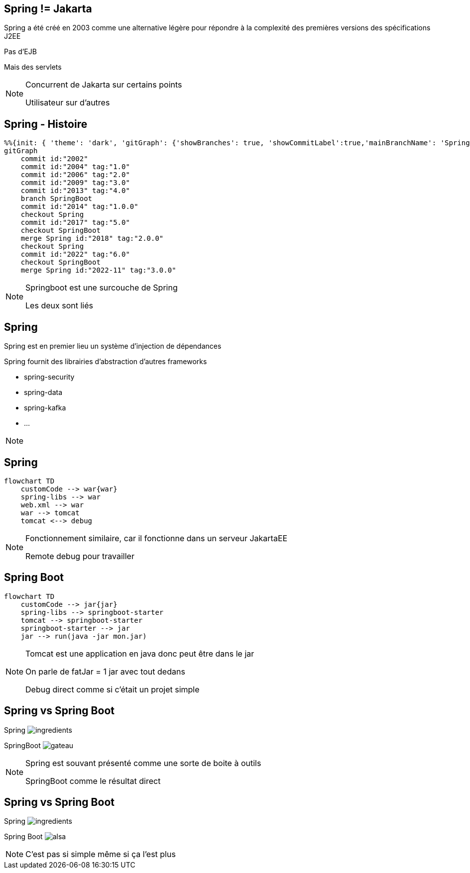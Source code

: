== Spring != Jakarta

Spring a été créé en 2003 comme une alternative légère pour répondre à la complexité des premières versions des spécifications J2EE

Pas d'EJB

Mais des servlets

[NOTE.speaker]
--
Concurrent de Jakarta sur certains points

Utilisateur sur d'autres
--

== Spring - Histoire

[mermaid]
----
%%{init: { 'theme': 'dark', 'gitGraph': {'showBranches': true, 'showCommitLabel':true,'mainBranchName': 'Spring'}} }%%
gitGraph
    commit id:"2002"
    commit id:"2004" tag:"1.0"
    commit id:"2006" tag:"2.0"
    commit id:"2009" tag:"3.0"
    commit id:"2013" tag:"4.0"
    branch SpringBoot
    commit id:"2014" tag:"1.0.0"
    checkout Spring
    commit id:"2017" tag:"5.0"
    checkout SpringBoot
    merge Spring id:"2018" tag:"2.0.0"
    checkout Spring
    commit id:"2022" tag:"6.0"
    checkout SpringBoot
    merge Spring id:"2022-11" tag:"3.0.0"
----

[NOTE.speaker]
--
Springboot est une surcouche de Spring

Les deux sont liés
--

== Spring

Spring est en premier lieu un système d'injection de dépendances

Spring fournit des librairies d'abstraction d'autres frameworks

- spring-security

- spring-data

- spring-kafka

- ...

[NOTE.speaker]
--

--

== Spring

[mermaid]
....
flowchart TD
    customCode --> war{war}
    spring-libs --> war
    web.xml --> war
    war --> tomcat
    tomcat <--> debug
....

[NOTE.speaker]
--
Fonctionnement similaire, car il fonctionne dans un serveur JakartaEE

Remote debug pour travailler
--

== Spring Boot

[mermaid]
....
flowchart TD
    customCode --> jar{jar}
    spring-libs --> springboot-starter
    tomcat --> springboot-starter
    springboot-starter --> jar
    jar --> run(java -jar mon.jar)
....

[NOTE.speaker]
--
Tomcat est une application en java donc peut être dans le jar

On parle de fatJar = 1 jar avec tout dedans

Debug direct comme si c'était un projet simple
--

[transition=fade-out]
[.columns]
== Spring vs Spring Boot

[.column]
Spring
image:ingredients.jpg[]

[fragment, step=1]
[.column]
SpringBoot
image:gateau.jpg[]

[NOTE.speaker]
--
Spring est souvant présenté comme une sorte de boite à outils

SpringBoot comme le résultat direct
--

[transition=fade-in]
[.columns]
== Spring vs Spring Boot

[.column]
Spring
image:ingredients.jpg[]

[.column]
Spring Boot
image:alsa.jpg[]

[NOTE.speaker]
--
C'est pas si simple même si ça l'est plus
--
